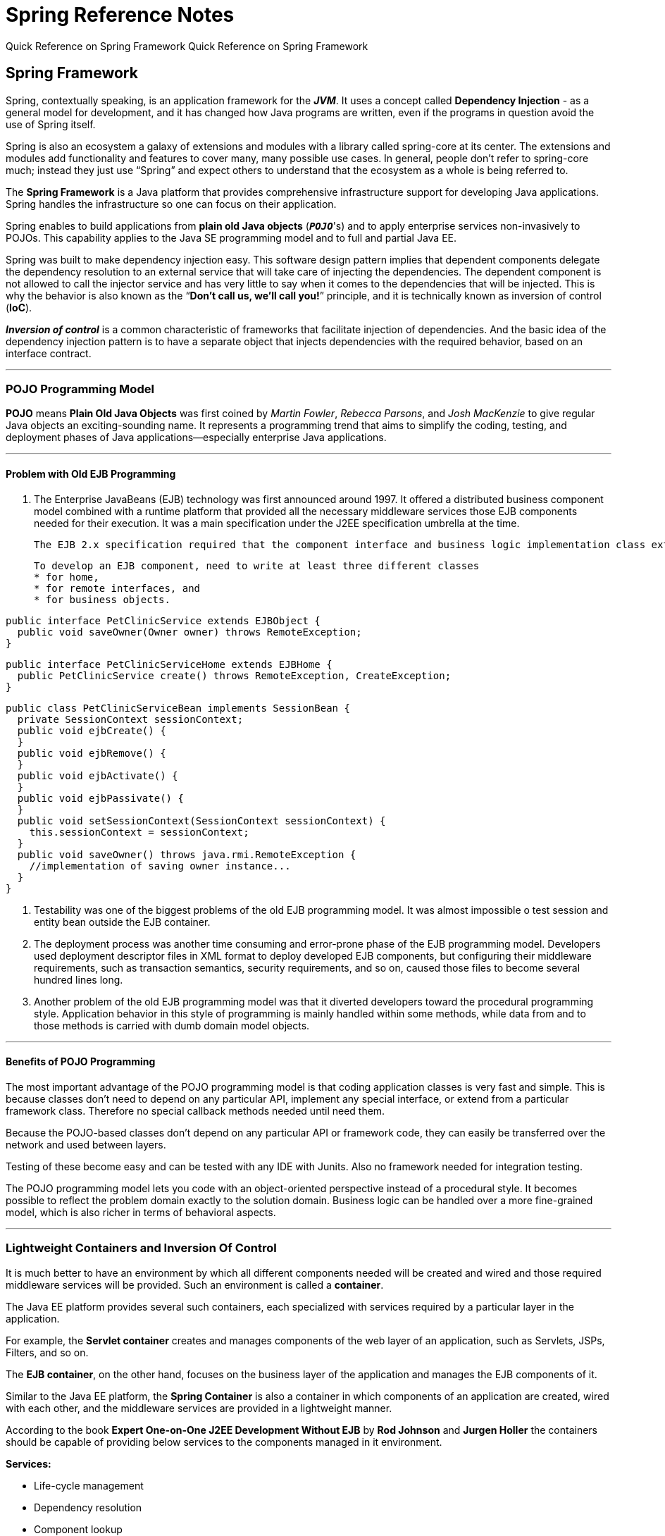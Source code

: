 = Spring Reference Notes
:navtitle: Dependency Injection
:description: Quick Reference on Spring Framework
:page-toclevels: 4

{description}
Quick Reference on Spring Framework

== Spring Framework

Spring, contextually speaking, is an application framework for the *_JVM_*. It uses a concept called *Dependency Injection* -  as a general model for development, and it has changed how Java programs are written, even if the programs in question avoid the use of Spring itself.

Spring is also an ecosystem a galaxy of extensions and modules with a library called spring-core at its center. The extensions and modules add functionality and features to cover many, many possible use cases. In general, people don't refer to spring-core much; instead they just use “Spring” and expect others to understand that the ecosystem as a whole is being referred to.

The *Spring Framework* is a Java platform that provides comprehensive infrastructure support for developing Java applications. Spring handles the infrastructure so one can focus on their application.

Spring enables to build applications from *plain old Java objects* (``**_POJO_**``'s) and to apply enterprise services non-invasively to POJOs. This capability applies to the Java SE programming model and to full and partial Java EE.

Spring was built to make dependency injection easy. This software design pattern implies that dependent components delegate the dependency resolution to an external service that will take care of injecting the dependencies. The dependent component is not allowed to call the injector service and has very little to say when it comes to the dependencies that will be injected. This is why the behavior is also known as the “*Don't call us, we'll call you!*” principle, and it is technically known as inversion of control (*IoC*). 

*__Inversion of control__* is a common characteristic of frameworks that facilitate injection of dependencies. And the basic idea of the dependency injection pattern is to have a separate object that injects dependencies with the required behavior, based on an interface contract.

***

=== POJO Programming Model

**POJO** means **Plain Old Java Objects** was first coined by _Martin Fowler_, _Rebecca Parsons_, and _Josh MacKenzie_ to give regular Java objects an exciting-sounding name. It represents a programming trend that aims to simplify the coding, testing, and deployment phases of Java applications—especially enterprise Java applications.

***

==== Problem with Old EJB Programming

. The Enterprise JavaBeans (EJB) technology was first announced around 1997. It offered a distributed business component model combined with a runtime platform that provided all the necessary middleware services those EJB components needed for their execution. It was a main specification under the J2EE specification umbrella at the time.

    The EJB 2.x specification required that the component interface and business logic implementation class extend interfaces from the EJB framework package. These requirements created a tight coupling between the developer-written code and the interface classes from the EJB framework package. It also required the implementation of several unnecessary callback methods, such as `ejbCreate`, `ejbPassivate` and `ejbActivate` which are not directly related to the main design goal of EJB.

    To develop an EJB component, need to write at least three different classes
    * for home, 
    * for remote interfaces, and 
    * for business objects.

[,java]
----
public interface PetClinicService extends EJBObject {
  public void saveOwner(Owner owner) throws RemoteException;
}
----

[,java]
----
public interface PetClinicServiceHome extends EJBHome {
  public PetClinicService create() throws RemoteException, CreateException;
}
----

[,java]
----
public class PetClinicServiceBean implements SessionBean {
  private SessionContext sessionContext;
  public void ejbCreate() {
  }
  public void ejbRemove() {
  }
  public void ejbActivate() {
  }
  public void ejbPassivate() {
  }
  public void setSessionContext(SessionContext sessionContext) {
    this.sessionContext = sessionContext;
  }
  public void saveOwner() throws java.rmi.RemoteException {
    //implementation of saving owner instance...
  }
}
----

. Testability was one of the biggest problems of the old EJB programming model. It was almost impossible o test session and entity bean outside the EJB container.

. The deployment process was another time consuming and error-prone phase of the EJB programming model. Developers used deployment descriptor files in XML format to deploy developed EJB components, but configuring their middleware requirements, such as transaction semantics, security requirements, and so on, caused those files to become several hundred lines long.

. Another problem of the old EJB programming model was that it diverted developers toward the procedural programming style. Application behavior in this style of programming is mainly handled within some methods, while data from and to those methods is carried with dumb domain model objects.

***

==== Benefits of POJO Programming

The most important advantage of the POJO programming model is that coding application classes is very fast and simple. This is because classes don't need to depend on any particular API, implement any special interface, or extend from a particular framework class. Therefore no special callback methods needed until need them.

Because the POJO-based classes don't depend on any particular API or framework code, they can easily be transferred over the network and used between layers.

Testing of these become easy and can be tested with any IDE with Junits. Also no framework needed for integration testing.

The POJO programming model lets you code with an object-oriented perspective instead of a procedural style. It becomes possible to reflect the problem domain exactly to the solution domain. Business logic can be handled over a more fine-grained model, which is also richer in terms of behavioral aspects.

***

=== Lightweight Containers and Inversion Of Control

It is much better to have an environment by which all different components needed will be created and wired and those required middleware services will be provided. Such an environment is called a **container**. 

The Java EE platform provides several such containers, each specialized with services required by a particular layer in the application. 

For example, the **Servlet container** creates and manages components of the web layer of an application, such as Servlets, JSPs, Filters, and so on. 

The **EJB container**, on the other hand, focuses on the business layer of the application and manages the EJB components of it. 

Similar to the Java EE platform, the **Spring Container** is also a container in which components of an application are created, wired with each other, and the middleware services are provided in a lightweight manner.

According to the book **Expert One-on-One J2EE Development Without EJB** by **Rod Johnson** and **Jurgen Holler** the containers should be capable of providing below services to the components managed in it environment.

**Services:**

* Life-cycle management
* Dependency resolution
* Component lookup
* Application configuration

In addition to those features, it will be very useful if the container is able to provide following middleware services:

* Transaction management
* Security
* Thread management
* Object and resource pooling
* Remote access for components
* Management of components through a JMX-like API
* Extendibility and customizability of container

A **lightweight container** includes all of these features, but doesn't require application code to depend on its own API.

***

==== Inversion Of Control (IoC)


* **One of the most important benefits containers that provide with components they manage is pluggable architecture.**
    
[sidebar]
Components implement some interfaces, and they also access services provided by other components they need through similar interfaces. They never know concrete implementation classes of their services. Therefore, it becomes very easy to replace any component in the system with a different implementation. The job of a container is to create those components and their dependent services and wire them together. 

* **Dependent components are never instantiated using a new operator within component classes.**
    
[sidebar]
They are injected into the component by the container instance at run time. Hence, control of dependencies is moved out of components to the container. This pattern, therefore, is called **Inversion of Control**, or IoC for short. IoC is an important concept in frameworks generally, and is best understood through the Hollywood principle of “_Don't call us; we'll call you._” 

* **IoC** is one of the fundamental features that-is expected to be provided by any container and has basically two forms: 

. *Dependency Lookup:*

the container provides callback methods to the components it manages, and the components interact with the container and acquire their dependencies explicitly within those callback methods. In such a scenario, there is usually a lookup context that is used to access dependent components and other resources managed by the container. 

The method used during the early years of J2EE corresponds to **dependency lookup**. The lookup context mentioned earlier was also called the JNDI context in this environment. EJB components and other resources such as JDBC DataSource and JMS ConnectionFactory were accessed through that JNDI context. Below depicts explicit interaction of various parts with the JNDI repository in the J2EE platform via JNDI API.
    
WARNING: Add Image

* *Dependency Injection:*

Components are provided with suitable constructors or setter methods so that the container can inject dependent components. There is hardly ever an explicit lookup performed within components. Most of the time dependencies are injected during creation of components through those methods. 

***

=== Dependency Injection

IMPORTANT: The fundamental principle of dependency injection is that application objects should not be responsible for looking up the resources or collaborators on which they depend. Instead, an IoC container should handle object creation and dependency injection, resulting in the externalization of resource lookup from application code to the container.

*Benefits:* 

. **lookup logic** is completely removed from application code, and dependencies can be injected into the target component in a pluggable manner. 

. Components don't know the location or class of their dependencies. Therefore, unit testing of such components becomes very easy because there is no environmental dependency like the JNDI context, and dependent components can easily be mocked and wired up to the component in the test case. 


***

==== Types of Dependency Injection

. *Setter Injection:* 
+
--
The setter methods are invoked immediately after the object is instantiated by the container. The injection occurs during the component creation or initialization phase, which is performed much earlier in the process than handling business method calls. Thus, there are no threading issues related with calling those setter methods. 
    
The *most important advantage* of setter injection is that it allows re-configurability of the component after its creation. The component's dependencies can be changed at run time. Many existing classes can already be used with standard JavaBean style programming. In other words, they offer getter and setter methods to access their properties. 
    
The *biggest disadvantage* of setter injection is that not all necessary dependencies may be injected before use, which leaves the component in a partially configured state. In some cases, the order of invocation of setter methods might be important, and this is not expressed in the component's contract. Containers provide mechanisms to detect and prevent such inconsistencies in component states during their creation phase. 
--
+
. *Constructor Injection:* 
+
--
With constructor injection, beans express their dependencies via constructor arguments. In this method, dependencies are injected during component creation. The same thread safety applies for constructor injection as well. You can also inject simple properties such as int or boolean values as constructor arguments. 
    
The *biggest advantage* of constructor injection is that each managed component in the container is guaranteed to be in a consistent state and ready to use after it is created. Another good point is that the amount of code written with constructor injection will be slightly less compared to the code written when setter injection is used. 
    
The *biggest disadvantage* of constructor injection is that it won't be possible to reconfigure components after their creation unless they provide a setter for those properties given as constructor arguments. Having several overloaded constructors for different configuration options might be confusing or even unavailable most of the time. Concrete inheritance can also be problematic unless you are careful about overriding all of the constructors in the superclass. In Spring Constructor Injection cannot handle circular dependencies.
--
+
. *Setter or Constructor Injection:* 
+
--
IoC containers are expected to allow developers to mix the two type of dependency injection methods for the same component within the  application configurations.
--
